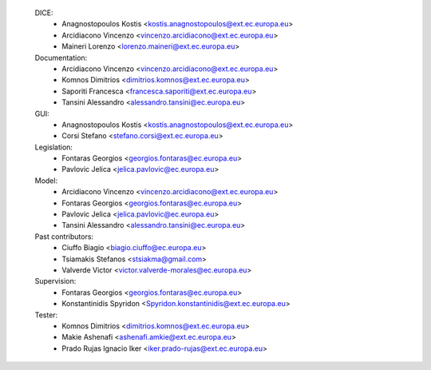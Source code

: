     DICE:
        - Anagnostopoulos Kostis <kostis.anagnostopoulos@ext.ec.europa.eu>
        - Arcidiacono Vincenzo <vincenzo.arcidiacono@ext.ec.europa.eu>
        - Maineri Lorenzo <lorenzo.maineri@ext.ec.europa.eu>
    Documentation:
        - Arcidiacono Vincenzo <vincenzo.arcidiacono@ext.ec.europa.eu>
        - Komnos Dimitrios <dimitrios.komnos@ext.ec.europa.eu>
        - Saporiti Francesca <francesca.saporiti@ext.ec.europa.eu>
        - Tansini Alessandro <alessandro.tansini@ec.europa.eu>
    GUI:
        - Anagnostopoulos Kostis <kostis.anagnostopoulos@ext.ec.europa.eu>
        - Corsi Stefano <stefano.corsi@ext.ec.europa.eu>
    Legislation:
        - Fontaras Georgios <georgios.fontaras@ec.europa.eu>
        - Pavlovic Jelica <jelica.pavlovic@ec.europa.eu>
    Model:
        - Arcidiacono Vincenzo <vincenzo.arcidiacono@ext.ec.europa.eu>
        - Fontaras Georgios <georgios.fontaras@ec.europa.eu>
        - Pavlovic Jelica <jelica.pavlovic@ec.europa.eu>
        - Tansini Alessandro <alessandro.tansini@ec.europa.eu>
    Past contributors:
        - Ciuffo Biagio <biagio.ciuffo@ec.europa.eu>
        - Tsiamakis Stefanos <stsiakma@gmail.com>
        - Valverde Victor <victor.valverde-morales@ec.europa.eu>
    Supervision:
        - Fontaras Georgios <georgios.fontaras@ec.europa.eu>
        - Konstantinidis Spyridon <Spyridon.konstantinidis@ext.ec.europa.eu>
    Tester:
        - Komnos Dimitrios <dimitrios.komnos@ext.ec.europa.eu>
        - Makie Ashenafi <ashenafi.amkie@ext.ec.europa.eu>
        - Prado Rujas Ignacio Iker <iker.prado-rujas@ext.ec.europa.eu>

